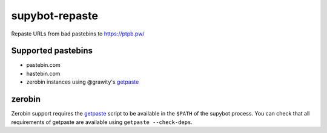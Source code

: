 =================
 supybot-repaste
=================

Repaste URLs from bad pastebins to https://ptpb.pw/


Supported pastebins
===================

- pastebin.com
- hastebin.com
- zerobin instances using @grawity's getpaste_


zerobin
=======

Zerobin support requires the getpaste_ script to be available in the ``$PATH`` of the supybot process.
You can check that all requirements of getpaste are available using ``getpaste --check-deps``.

.. _getpaste: https://github.com/grawity/code/blob/master/net/getpaste
